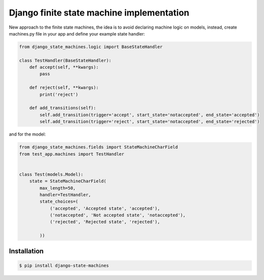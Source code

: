 Django finite state machine implementation
============================================

New approach to the finite state machines, the idea is to avoid declaring
machine logic on models, instead, create machines.py file in your app and
define your example state handler:

.. code:: python
    
    from django_state_machines.logic import BaseStateHandler
    
    class TestHandler(BaseStateHandler):
        def accept(self, **kwargs):
            pass

        def reject(self, **kwargs):
            print('reject')

        def add_transitions(self):
            self.add_transition(trigger='accept', start_state='notaccepted', end_state='accepted')
            self.add_transition(trigger='reject', start_state='notaccepted', end_state='rejected')

and for the model:

.. code:: python
    
    from django_state_machines.fields import StateMachineCharField
    from test_app.machines import TestHandler


    class Test(models.Model):
        state = StateMachineCharField(
            max_length=50,
            handler=TestHandler,
            state_choices=(
                ('accepted', 'Accepted state', 'accepted'),
                ('notaccepted', 'Not accepted state', 'notaccepted'),
                ('rejected', 'Rejected state', 'rejected'),

            ))

Installation
------------

.. code:: bash

    $ pip install django-state-machines

